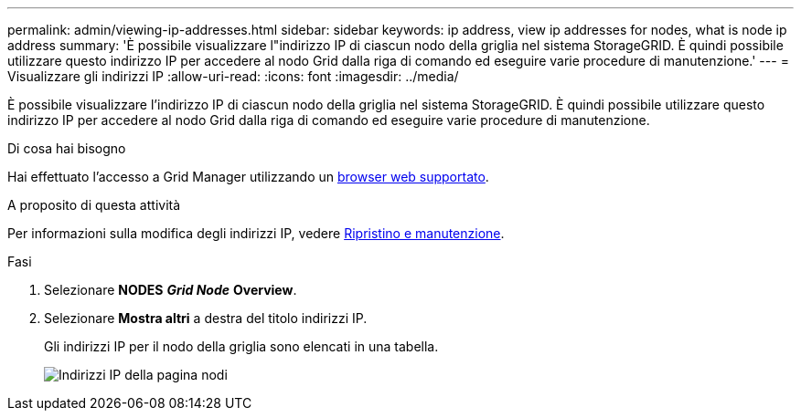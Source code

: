 ---
permalink: admin/viewing-ip-addresses.html 
sidebar: sidebar 
keywords: ip address, view ip addresses for nodes, what is node ip address 
summary: 'È possibile visualizzare l"indirizzo IP di ciascun nodo della griglia nel sistema StorageGRID. È quindi possibile utilizzare questo indirizzo IP per accedere al nodo Grid dalla riga di comando ed eseguire varie procedure di manutenzione.' 
---
= Visualizzare gli indirizzi IP
:allow-uri-read: 
:icons: font
:imagesdir: ../media/


[role="lead"]
È possibile visualizzare l'indirizzo IP di ciascun nodo della griglia nel sistema StorageGRID. È quindi possibile utilizzare questo indirizzo IP per accedere al nodo Grid dalla riga di comando ed eseguire varie procedure di manutenzione.

.Di cosa hai bisogno
Hai effettuato l'accesso a Grid Manager utilizzando un xref:../admin/web-browser-requirements.adoc[browser web supportato].

.A proposito di questa attività
Per informazioni sulla modifica degli indirizzi IP, vedere xref:../maintain/index.adoc[Ripristino e manutenzione].

.Fasi
. Selezionare *NODES* *_Grid Node_* *Overview*.
. Selezionare *Mostra altri* a destra del titolo indirizzi IP.
+
Gli indirizzi IP per il nodo della griglia sono elencati in una tabella.

+
image::../media/nodes_page_overview_tab_extended.png[Indirizzi IP della pagina nodi]


